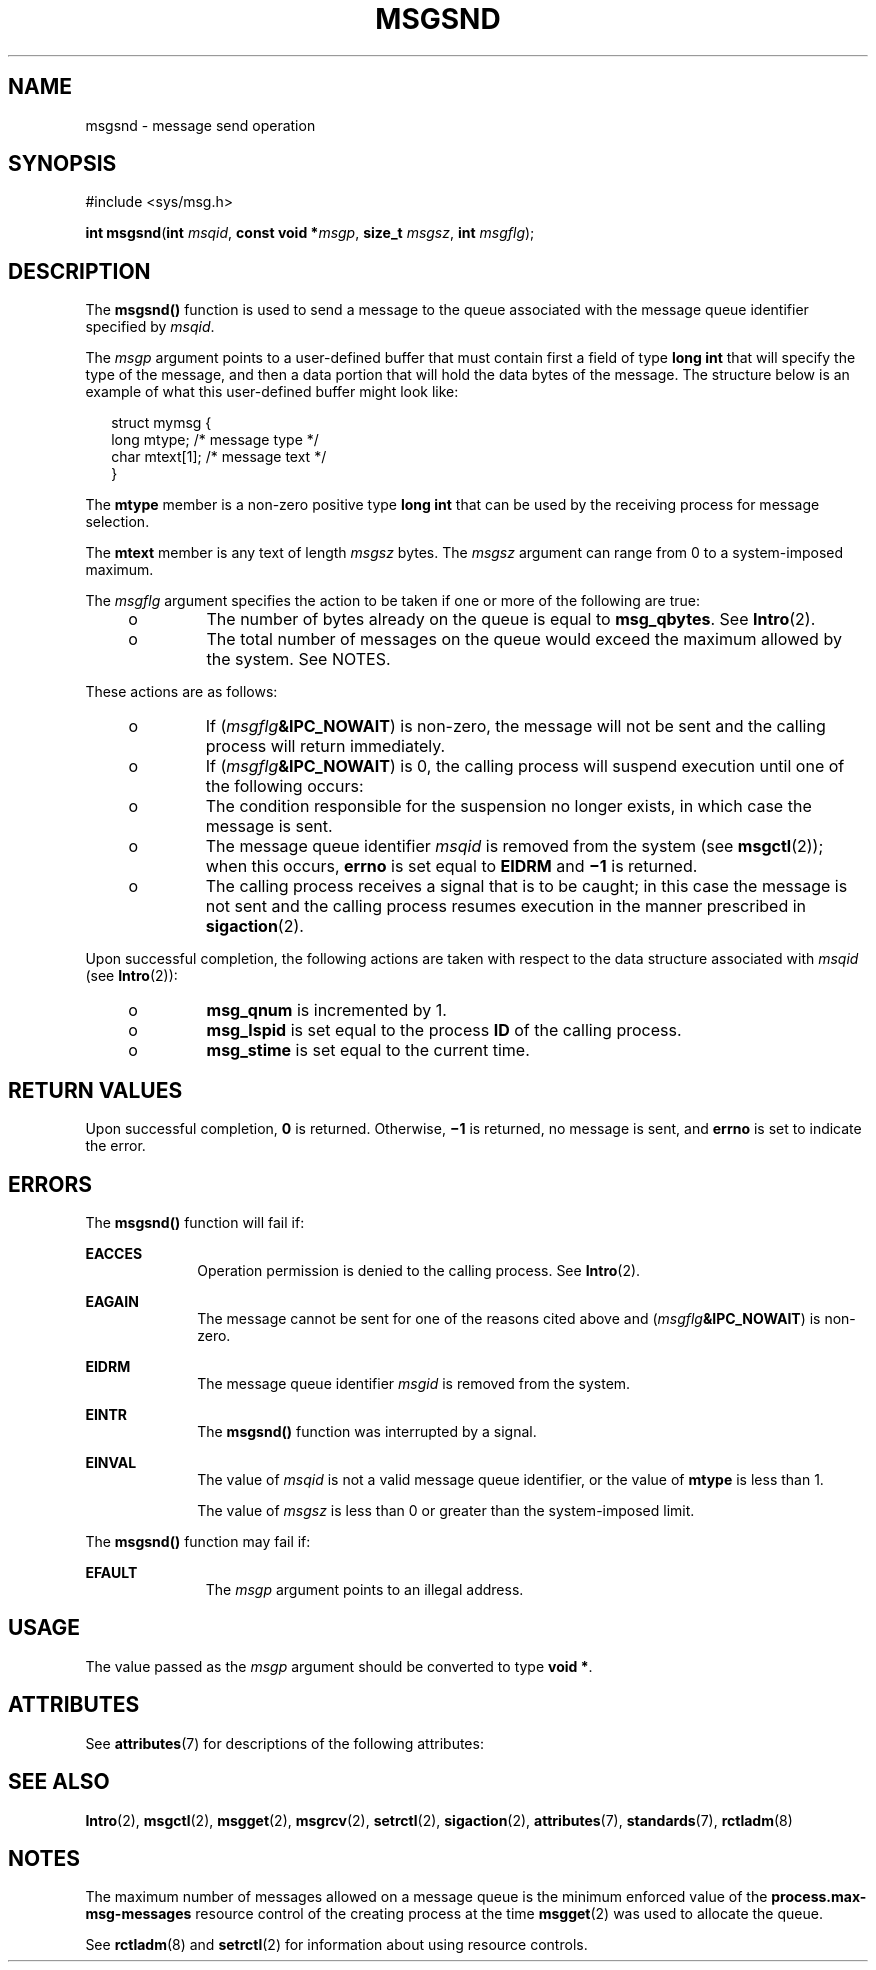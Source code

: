 .\"
.\" Sun Microsystems, Inc. gratefully acknowledges The Open Group for
.\" permission to reproduce portions of its copyrighted documentation.
.\" Original documentation from The Open Group can be obtained online at
.\" http://www.opengroup.org/bookstore/.
.\"
.\" The Institute of Electrical and Electronics Engineers and The Open
.\" Group, have given us permission to reprint portions of their
.\" documentation.
.\"
.\" In the following statement, the phrase ``this text'' refers to portions
.\" of the system documentation.
.\"
.\" Portions of this text are reprinted and reproduced in electronic form
.\" in the SunOS Reference Manual, from IEEE Std 1003.1, 2004 Edition,
.\" Standard for Information Technology -- Portable Operating System
.\" Interface (POSIX), The Open Group Base Specifications Issue 6,
.\" Copyright (C) 2001-2004 by the Institute of Electrical and Electronics
.\" Engineers, Inc and The Open Group.  In the event of any discrepancy
.\" between these versions and the original IEEE and The Open Group
.\" Standard, the original IEEE and The Open Group Standard is the referee
.\" document.  The original Standard can be obtained online at
.\" http://www.opengroup.org/unix/online.html.
.\"
.\" This notice shall appear on any product containing this material.
.\"
.\" The contents of this file are subject to the terms of the
.\" Common Development and Distribution License (the "License").
.\" You may not use this file except in compliance with the License.
.\"
.\" You can obtain a copy of the license at usr/src/OPENSOLARIS.LICENSE
.\" or http://www.opensolaris.org/os/licensing.
.\" See the License for the specific language governing permissions
.\" and limitations under the License.
.\"
.\" When distributing Covered Code, include this CDDL HEADER in each
.\" file and include the License file at usr/src/OPENSOLARIS.LICENSE.
.\" If applicable, add the following below this CDDL HEADER, with the
.\" fields enclosed by brackets "[]" replaced with your own identifying
.\" information: Portions Copyright [yyyy] [name of copyright owner]
.\"
.\"
.\" Portions Copyright (c) 1992, X/Open Company Limited.  All Rights Reserved.
.\" Copyright (c) 2003, Sun Microsystems, Inc.  All Rights Reserved.
.\"
.TH MSGSND 2 "Feb 11, 2003"
.SH NAME
msgsnd \- message send operation
.SH SYNOPSIS
.LP
.nf
#include <sys/msg.h>

\fBint\fR \fBmsgsnd\fR(\fBint\fR \fImsqid\fR, \fBconst void *\fR\fImsgp\fR, \fBsize_t\fR \fImsgsz\fR, \fBint\fR \fImsgflg\fR);
.fi

.SH DESCRIPTION
.sp
.LP
The \fBmsgsnd()\fR function is used to send a message to the queue associated
with the message queue identifier specified by \fImsqid\fR.
.sp
.LP
The \fImsgp\fR argument points to a user-defined buffer that must contain first
a field of type \fBlong int\fR that will specify the type of the message, and
then a data portion that will hold the data bytes of the message. The structure
below is an example of what this user-defined buffer might look like:
.sp
.in +2
.nf
struct  mymsg {
        long  mtype;     /* message type */
        char  mtext[1];  /* message text */
}
.fi
.in -2

.sp
.LP
The \fBmtype\fR member is a non-zero positive type \fBlong int\fR that can be
used by the receiving process for message selection.
.sp
.LP
The \fBmtext\fR member is any text of length \fImsgsz\fR bytes. The \fImsgsz\fR
argument can range from 0 to a system-imposed maximum.
.sp
.LP
The \fImsgflg\fR argument specifies the action to be taken if one or more of
the following are true:
.RS +4
.TP
.ie t \(bu
.el o
The number of bytes already on the queue is equal to \fBmsg_qbytes\fR. See
\fBIntro\fR(2).
.RE
.RS +4
.TP
.ie t \(bu
.el o
The total number of messages on the queue would exceed the maximum allowed by
the system. See NOTES.
.RE
.sp
.LP
These actions are as follows:
.RS +4
.TP
.ie t \(bu
.el o
If (\fImsgflg\fR\fB&IPC_NOWAIT\fR) is non-zero, the message will not be sent
and the calling process will return immediately.
.RE
.RS +4
.TP
.ie t \(bu
.el o
If (\fImsgflg\fR\fB&IPC_NOWAIT\fR) is 0, the calling process will suspend
execution until one of the following occurs:
.RS +4
.TP
.ie t \(bu
.el o
The condition responsible for the suspension no longer exists, in which case
the message is sent.
.RE
.RS +4
.TP
.ie t \(bu
.el o
The message queue identifier \fImsqid\fR is removed from the system (see
\fBmsgctl\fR(2)); when this occurs, \fBerrno\fR is set equal to \fBEIDRM\fR and
\fB\(mi1\fR is returned.
.RE
.RS +4
.TP
.ie t \(bu
.el o
The calling process receives a signal that is to be caught; in this case the
message is not sent and the calling process resumes execution in the manner
prescribed in \fBsigaction\fR(2).
.RE
.RE
.sp
.LP
Upon successful completion, the following actions are taken with respect to the
data structure associated with \fImsqid\fR (see \fBIntro\fR(2)):
.RS +4
.TP
.ie t \(bu
.el o
\fBmsg_qnum\fR is incremented by 1.
.RE
.RS +4
.TP
.ie t \(bu
.el o
\fBmsg_lspid\fR is set equal to the process \fBID\fR of the calling process.
.RE
.RS +4
.TP
.ie t \(bu
.el o
\fBmsg_stime\fR is set equal to the current time.
.RE
.SH RETURN VALUES
.sp
.LP
Upon successful completion, \fB0\fR is returned. Otherwise, \fB\(mi1\fR is
returned, no message is sent, and \fBerrno\fR is set to indicate the error.
.SH ERRORS
.sp
.LP
The \fBmsgsnd()\fR function will fail if:
.sp
.ne 2
.na
\fB\fBEACCES\fR\fR
.ad
.RS 10n
Operation permission is denied to the calling process. See \fBIntro\fR(2).
.RE

.sp
.ne 2
.na
\fB\fBEAGAIN\fR\fR
.ad
.RS 10n
The message cannot be sent for one of the reasons cited above and
(\fImsgflg\fR\fB&IPC_NOWAIT\fR) is non-zero.
.RE

.sp
.ne 2
.na
\fB\fBEIDRM\fR\fR
.ad
.RS 10n
The message queue identifier \fImsgid\fR is removed from the system.
.RE

.sp
.ne 2
.na
\fB\fBEINTR\fR\fR
.ad
.RS 10n
The \fBmsgsnd()\fR function was interrupted by a signal.
.RE

.sp
.ne 2
.na
\fB\fBEINVAL\fR\fR
.ad
.RS 10n
The value of \fImsqid\fR is not a valid message queue identifier, or the value
of \fBmtype\fR is less than 1.
.sp
The value of \fImsgsz\fR is less than 0 or greater than the system-imposed
limit.
.RE

.sp
.LP
The \fBmsgsnd()\fR function may fail if:
.sp
.ne 2
.na
\fB \fBEFAULT\fR\fR
.ad
.RS 11n
The \fImsgp\fR argument points to an illegal address.
.RE

.SH USAGE
.sp
.LP
The value passed as the \fImsgp\fR argument should be converted to type \fBvoid
*\fR.
.SH ATTRIBUTES
.sp
.LP
See \fBattributes\fR(7) for descriptions of the following attributes:
.sp

.sp
.TS
box;
c | c
l | l .
ATTRIBUTE TYPE	ATTRIBUTE VALUE
_
Interface Stability	Standard
.TE

.SH SEE ALSO
.sp
.LP
\fBIntro\fR(2),
\fBmsgctl\fR(2),
\fBmsgget\fR(2),
\fBmsgrcv\fR(2),
\fBsetrctl\fR(2),
\fBsigaction\fR(2),
\fBattributes\fR(7),
\fBstandards\fR(7),
\fBrctladm\fR(8)
.SH NOTES
.sp
.LP
The maximum number of messages allowed on a message queue is the minimum
enforced value of the \fBprocess.max-msg-messages\fR resource control of the
creating process at the time \fBmsgget\fR(2) was used to allocate the queue.
.sp
.LP
 See \fBrctladm\fR(8) and \fBsetrctl\fR(2) for information about using
resource controls.
